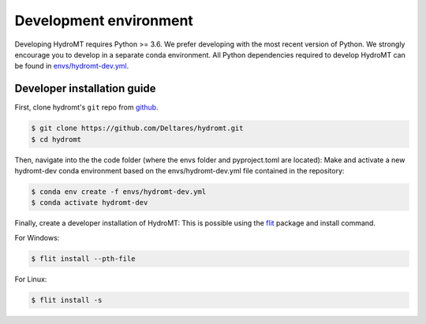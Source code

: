 .. _dev_env:

Development environment
-----------------------

Developing HydroMT requires Python >= 3.6. We prefer developing with the most recent 
version of Python. We strongly encourage you to develop in a separate conda environment.
All Python dependencies required to develop HydroMT can be found in `envs/hydromt-dev.yml <environment.yml>`__.

Developer installation guide
^^^^^^^^^^^^^^^^^^^^^^^^^^^^

First, clone hydromt's ``git`` repo from
`github <https://github.com/Deltares/hydromt.git>`_.

.. code-block:: console

    $ git clone https://github.com/Deltares/hydromt.git
    $ cd hydromt

Then, navigate into the the code folder (where the envs folder and pyproject.toml are located):
Make and activate a new hydromt-dev conda environment based on the envs/hydromt-dev.yml
file contained in the repository:

.. code-block:: console

    $ conda env create -f envs/hydromt-dev.yml
    $ conda activate hydromt-dev

Finally, create a developer installation of HydroMT:
This is possible using the `flit <https://flit.readthedocs.io/en/latest/>`_ package and install command.

For Windows:

.. code-block:: console

    $ flit install --pth-file

For Linux:

.. code-block:: console

    $ flit install -s